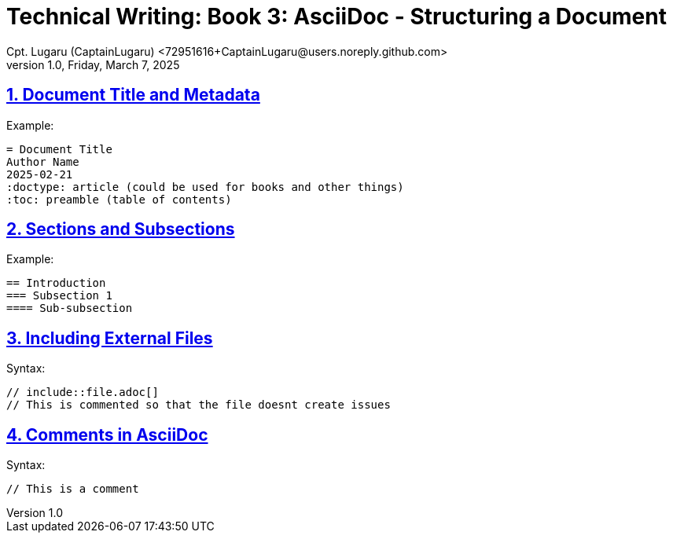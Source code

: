 = Technical Writing: Book 3: AsciiDoc - Structuring a Document
Cpt. Lugaru (CaptainLugaru) <72951616+CaptainLugaru@users.noreply.github.com>
v1.0, Friday, March 7, 2025
:doctype: book
:description: Modern technical writing uses AsciiDoc for structured documents instead of Markdown or LaTeX.
:sectnums:
:sectanchors:
:sectlinks:
:icons: font
:tip-caption: 💡️
:note-caption: ℹ️
:important-caption: ❗
:caution-caption: 🔥
:warning-caption: ⚠️
:toc: preamble
:toclevels: 2
:toc-title: Technical Writing Learning Trail
:keywords: Homeschool Learning Journey
:sindridir: ../..
:imagesdir: ./images
:curriculumdir: {sindridir}/curriculum
:labsdir: {sindridir}/labs
ifdef::env-name[:relfilesuffix: .adoc]



== Document Title and Metadata

Example:

[source,asciidoc]
----
= Document Title
Author Name
2025-02-21
:doctype: article (could be used for books and other things)
:toc: preamble (table of contents)
----

== Sections and Subsections

Example:

[source,asciidoc]
----
== Introduction
=== Subsection 1
==== Sub-subsection
----

== Including External Files

Syntax:

[source,asciidoc]
----
// include::file.adoc[]
// This is commented so that the file doesnt create issues
----

== Comments in AsciiDoc

Syntax:

[source,asciidoc]
----
// This is a comment
----

